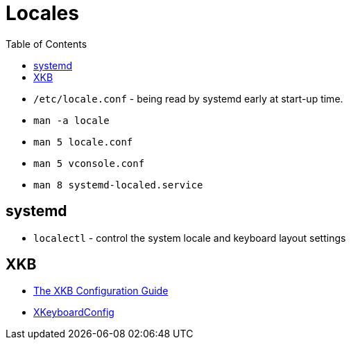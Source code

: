 = Locales
:toc:
:toc-placement!:

toc::[]

* `/etc/locale.conf` - being read by systemd early at start-up time.
* `man -a locale`
* `man 5 locale.conf`
* `man 5 vconsole.conf`
* `man 8 systemd-localed.service`

[[systemd]]
systemd
-------

* `localectl` - control the system locale and keyboard layout settings

[[xkb]]
XKB
---

* http://www.x.org/releases/current/doc/xorg-docs/input/XKB-Config.html[The
XKB Configuration Guide]
* https://www.freedesktop.org/wiki/Software/XKeyboardConfig/[XKeyboardConfig]
